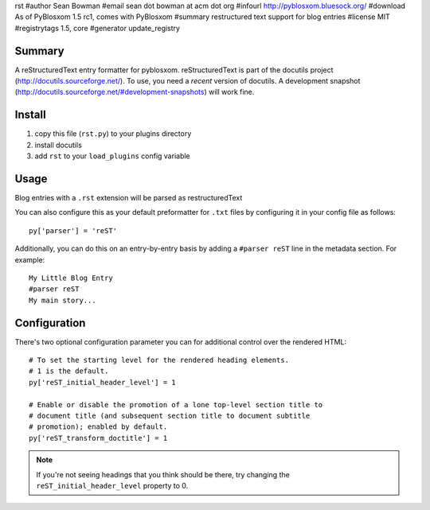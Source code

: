 rst
#author Sean Bowman
#email sean dot bowman at acm dot org
#infourl http://pyblosxom.bluesock.org/
#download As of PyBlosxom 1.5 rc1, comes with PyBlosxom
#summary restructured text support for blog entries
#license MIT
#registrytags 1.5, core
#generator update_registry

Summary
=======

A reStructuredText entry formatter for pyblosxom.  reStructuredText is
part of the docutils project (http://docutils.sourceforge.net/).  To
use, you need a *recent* version of docutils.  A development snapshot
(http://docutils.sourceforge.net/#development-snapshots) will work
fine.


Install
=======

1. copy this file (``rst.py``) to your plugins directory
2. install docutils
3. add ``rst`` to your ``load_plugins`` config variable


Usage
=====

Blog entries with a ``.rst`` extension will be parsed as restructuredText

You can also configure this as your default preformatter for ``.txt``
files by configuring it in your config file as follows::

   py['parser'] = 'reST'

Additionally, you can do this on an entry-by-entry basis by adding
a ``#parser reST`` line in the metadata section.  For example::

   My Little Blog Entry
   #parser reST
   My main story...


Configuration
=============

There's two optional configuration parameter you can for additional
control over the rendered HTML::

   # To set the starting level for the rendered heading elements.
   # 1 is the default.
   py['reST_initial_header_level'] = 1
  
   # Enable or disable the promotion of a lone top-level section title to
   # document title (and subsequent section title to document subtitle
   # promotion); enabled by default.
   py['reST_transform_doctitle'] = 1
    

.. Note::

   If you're not seeing headings that you think should be there, try
   changing the ``reST_initial_header_level`` property to 0.
